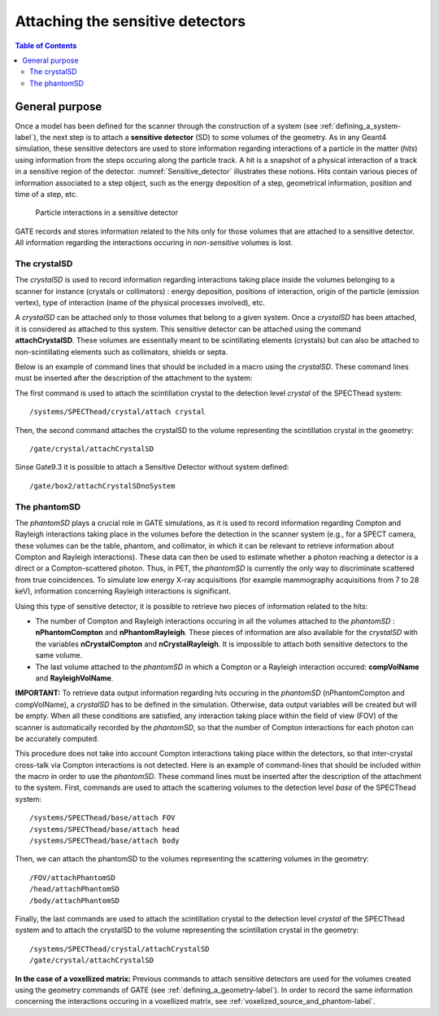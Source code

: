 .. _attaching_the_sensitive_detectors-label:

Attaching the sensitive detectors
=================================

.. contents:: Table of Contents
   :depth: 15
   :local:

General purpose
---------------

Once a model has been defined for the scanner through the construction of a system (see :ref:`defining_a_system-label`), the next step is to attach a **sensitive detector** (SD) to some volumes of the geometry. As in any Geant4 simulation, these sensitive detectors are used to store information regarding interactions of a particle in the matter (*hits*) using information from the steps occuring along the particle track. A hit is a snapshot of a physical interaction of a track in a sensitive region of the detector. :numref:`Sensitive_detector` illustrates these notions. Hits contain various pieces of information associated to a step object, such as the energy deposition of a step, geometrical information, position and time of a step, etc.


.. figure:: Sensitive_detector.jpg
   :alt: Figure 1: Sensitive_detector
   :name: Sensitive_detector

   Particle interactions in a sensitive detector

GATE records and stores information related to the hits only for those volumes that are attached to a sensitive detector. All information regarding the interactions occuring in *non-sensitive* volumes is lost.

.. _the_crystalsd-label:

The crystalSD
~~~~~~~~~~~~~

The *crystalSD* is used to record information regarding interactions taking place inside the volumes belonging to a scanner for instance (crystals or collimators) : energy deposition, positions of interaction, origin of the particle (emission vertex), type of interaction (name of the physical processes involved), etc.

A *crystalSD* can be attached only to those volumes that belong to a given system. Once a *crystalSD* has been attached, it is considered as attached to this system. This sensitive detector can be attached using the command **attachCrystalSD**. These volumes are essentially meant to be scintillating elements (crystals) but can also be attached to non-scintillating elements such as collimators, shields or septa. 

Below is an example of command lines that should be included in a macro using the *crystalSD*. These command lines must be inserted after the description of the attachment to the system:

The first command is used to attach the scintillation crystal to the detection level *crystal* of the SPECThead system::
 
   /systems/SPECThead/crystal/attach crystal 

Then, the second command attaches the crystalSD to the volume representing the scintillation crystal in the geometry::
 
   /gate/crystal/attachCrystalSD
   
Sinse Gate9.3 it is possible to attach a Sensitive Detector without system defined::

   /gate/box2/attachCrystalSDnoSystem
   

The phantomSD
~~~~~~~~~~~~~

The *phantomSD* plays a crucial role in GATE simulations, as it is used to record information regarding Compton and Rayleigh interactions taking place in the volumes before the detection in the scanner system (e.g., for a SPECT camera, these volumes can be the table, phantom, and collimator, in which it can be relevant to retrieve information about Compton and Rayleigh interactions). These data can then be used to estimate whether a photon reaching a detector is a direct or a Compton-scattered photon. Thus, in PET, the *phantomSD* is currently the only way to discriminate scattered from true coincidences. To simulate low energy X-ray acquisitions (for example mammography acquisitions from 7 to 28 keV), information concerning Rayleigh interactions is significant.

Using this type of sensitive detector, it is possible to retrieve two pieces of information related to the hits: 

* The number of Compton and Rayleigh interactions occuring in all the volumes attached to the *phantomSD* : **nPhantomCompton** and **nPhantomRayleigh**. These pieces of information are also available for the *crystalSD* with the variables **nCrystalCompton** and **nCrystalRayleigh**. It is impossible to attach both sensitive detectors to the same volume. 
* The last volume attached to the *phantomSD* in which a Compton or a Rayleigh interaction occured: **compVolName** and **RayleighVolName**.

**IMPORTANT:** To retrieve data output information regarding hits occuring in the *phantomSD* (nPhantomCompton and compVolName), a *crystalSD* has to be defined in the simulation. Otherwise, data output variables will be created but will be empty. When all these conditions are satisfied, any interaction taking place within the field of view (FOV) of the scanner is automatically recorded by the *phantomSD*, so that the number of Compton interactions for each photon can be accurately computed. 

This procedure does not take into account Compton interactions taking place within the detectors, so that inter-crystal cross-talk via Compton interactions is not detected. Here is an example of command-lines that should be included within the macro in order to use the *phantomSD*. These command lines must be inserted after the description of the attachment to the system. First, commands are used to attach the scattering volumes to the detection level *base* of the SPECThead system::

   /systems/SPECThead/base/attach FOV 
   /systems/SPECThead/base/attach head 
   /systems/SPECThead/base/attach body 

Then, we can attach the phantomSD to the volumes representing the scattering volumes in the geometry::

   /FOV/attachPhantomSD 
   /head/attachPhantomSD 
   /body/attachPhantomSD 

Finally, the last commands are used to attach the scintillation crystal to the detection level *crystal* of the SPECThead system and to attach the crystalSD to the volume representing the scintillation crystal in the geometry::

   /systems/SPECThead/crystal/attachCrystalSD 
   /gate/crystal/attachCrystalSD 

**In the case of a voxellized matrix:** Previous commands to attach sensitive detectors are used for the volumes created using the geometry commands of GATE (see :ref:`defining_a_geometry-label`). In order to record the same information concerning the interactions occuring in a voxellized matrix, see :ref:`voxelized_source_and_phantom-label`.
